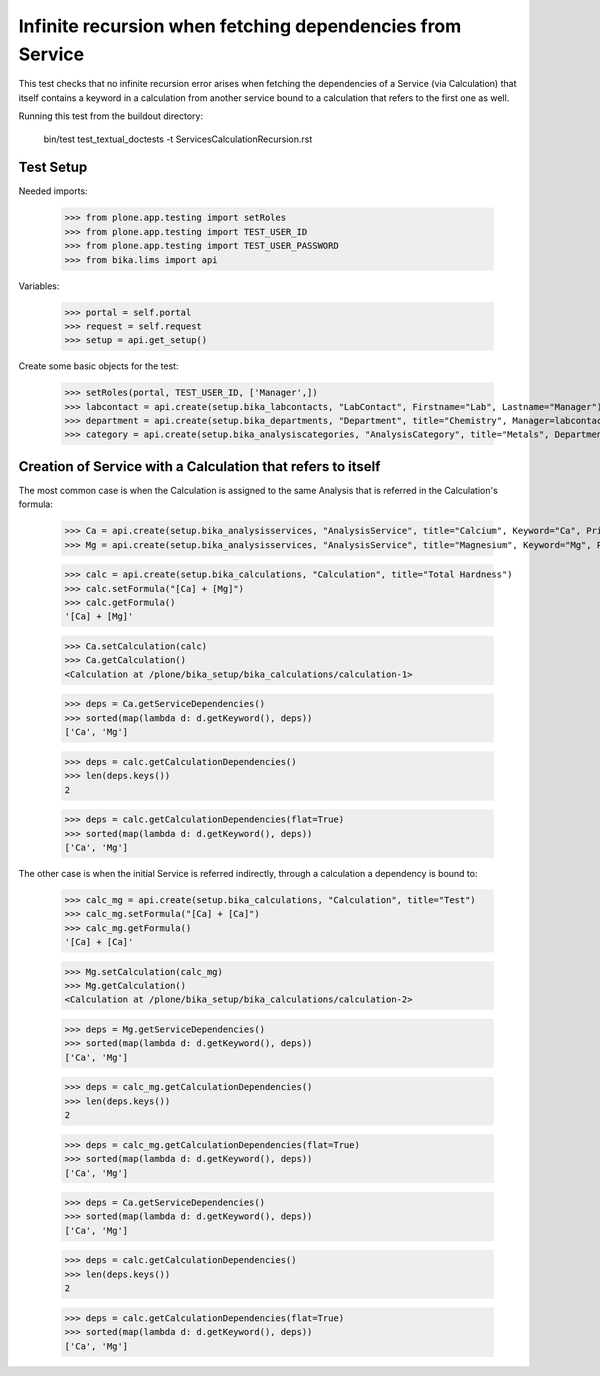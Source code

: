 Infinite recursion when fetching dependencies from Service
----------------------------------------------------------

This test checks that no infinite recursion error arises when fetching the
dependencies of a Service (via Calculation) that itself contains a keyword in
a calculation from another service bound to a calculation that refers to the
first one as well.

Running this test from the buildout directory:

    bin/test test_textual_doctests -t ServicesCalculationRecursion.rst

Test Setup
..........

Needed imports:

    >>> from plone.app.testing import setRoles
    >>> from plone.app.testing import TEST_USER_ID
    >>> from plone.app.testing import TEST_USER_PASSWORD
    >>> from bika.lims import api

Variables:

    >>> portal = self.portal
    >>> request = self.request
    >>> setup = api.get_setup()

Create some basic objects for the test:

    >>> setRoles(portal, TEST_USER_ID, ['Manager',])
    >>> labcontact = api.create(setup.bika_labcontacts, "LabContact", Firstname="Lab", Lastname="Manager")
    >>> department = api.create(setup.bika_departments, "Department", title="Chemistry", Manager=labcontact)
    >>> category = api.create(setup.bika_analysiscategories, "AnalysisCategory", title="Metals", Department=department)


Creation of Service with a Calculation that refers to itself
............................................................

The most common case is when the Calculation is assigned to the same Analysis
that is referred in the Calculation's formula:

    >>> Ca = api.create(setup.bika_analysisservices, "AnalysisService", title="Calcium", Keyword="Ca", Price="20", Category=category.UID())
    >>> Mg = api.create(setup.bika_analysisservices, "AnalysisService", title="Magnesium", Keyword="Mg", Price="20", Category=category.UID())

    >>> calc = api.create(setup.bika_calculations, "Calculation", title="Total Hardness")
    >>> calc.setFormula("[Ca] + [Mg]")
    >>> calc.getFormula()
    '[Ca] + [Mg]'

    >>> Ca.setCalculation(calc)
    >>> Ca.getCalculation()
    <Calculation at /plone/bika_setup/bika_calculations/calculation-1>

    >>> deps = Ca.getServiceDependencies()
    >>> sorted(map(lambda d: d.getKeyword(), deps))
    ['Ca', 'Mg']

    >>> deps = calc.getCalculationDependencies()
    >>> len(deps.keys())
    2

    >>> deps = calc.getCalculationDependencies(flat=True)
    >>> sorted(map(lambda d: d.getKeyword(), deps))
    ['Ca', 'Mg']

The other case is when the initial Service is referred indirectly, through a
calculation a dependency is bound to:

    >>> calc_mg = api.create(setup.bika_calculations, "Calculation", title="Test")
    >>> calc_mg.setFormula("[Ca] + [Ca]")
    >>> calc_mg.getFormula()
    '[Ca] + [Ca]'

    >>> Mg.setCalculation(calc_mg)
    >>> Mg.getCalculation()
    <Calculation at /plone/bika_setup/bika_calculations/calculation-2>

    >>> deps = Mg.getServiceDependencies()
    >>> sorted(map(lambda d: d.getKeyword(), deps))
    ['Ca', 'Mg']

    >>> deps = calc_mg.getCalculationDependencies()
    >>> len(deps.keys())
    2

    >>> deps = calc_mg.getCalculationDependencies(flat=True)
    >>> sorted(map(lambda d: d.getKeyword(), deps))
    ['Ca', 'Mg']

    >>> deps = Ca.getServiceDependencies()
    >>> sorted(map(lambda d: d.getKeyword(), deps))
    ['Ca', 'Mg']

    >>> deps = calc.getCalculationDependencies()
    >>> len(deps.keys())
    2

    >>> deps = calc.getCalculationDependencies(flat=True)
    >>> sorted(map(lambda d: d.getKeyword(), deps))
    ['Ca', 'Mg']
